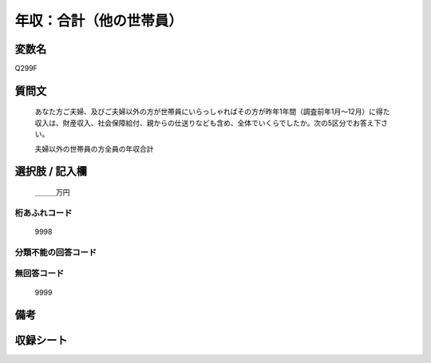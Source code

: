 .. title:: Q299F
.. rst-cllass:: item
====================================================================================================
年収：合計（他の世帯員）
====================================================================================================

.. rst-class:: varname
変数名
==================

Q299F

.. rst-class:: question
質問文
==================


   あなた方ご夫婦、及びご夫婦以外の方が世帯員にいらっしゃればその方が昨年1年間（調査前年1月～12月）に得た収入は、財産収入、社会保障給付、親からの仕送りなども含め、全体でいくらでしたか。次の5区分でお答え下さい。


   夫婦以外の世帯員の方全員の年収合計



.. rst-class:: answer
選択肢 / 記入欄
======================

  ＿＿＿万円



.. rst-class:: overflow
桁あふれコード
-------------------------------
  9998


.. rst-class:: not_available
分類不能の回答コード
-------------------------------------
  


.. rst-class:: not_available
無回答コード
-------------------------------------
  9999


.. rst-class:: bikou
備考
==================



.. rst-class:: include_sheet
収録シート
=======================================
.. hlist::
   :columns: 3
   
   
   * p2_2
   
   * p3_2
   
   * p4_2
   
   * p5a_2
   
   * p5b_2
   
   * p6_2
   
   * p7_2
   
   * p8_2
   
   * p9_2
   
   * p10_2
   
   * p11ab_2
   
   * p11c_2
   
   * p12_2
   
   * p13_2
   
   * p14_2
   
   * p15_2
   
   * p16abc_2
   
   * p16d_2
   
   * p17_2
   
   * p18_2
   
   * p19_2
   
   * p20_2
   
   * p21abcd_2
   
   * p21e_2
   
   * p22_2
   
   * p23_2
   
   * p24_2
   
   * p25_2
   
   * p26_2
   
   


.. index:: Q299F